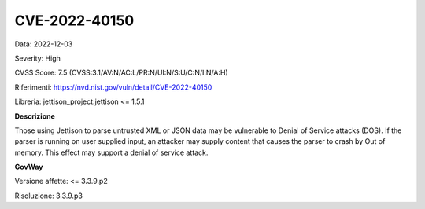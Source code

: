 .. _releaseProcessGovWay_thirdPartyDynamicAnalysis_securityAdvisory_2022_CVE-2022-40150:

CVE-2022-40150
~~~~~~~~~~~~~~~~~~~~~~~~~~~~~~~~~~~~~~~~~~~~

Data: 2022-12-03

Severity: High

CVSS Score:  7.5 (CVSS:3.1/AV:N/AC:L/PR:N/UI:N/S:U/C:N/I:N/A:H)

Riferimenti: `https://nvd.nist.gov/vuln/detail/CVE-2022-40150 <https://nvd.nist.gov/vuln/detail/CVE-2022-40150>`_

Libreria: jettison_project:jettison <= 1.5.1

**Descrizione**

Those using Jettison to parse untrusted XML or JSON data may be vulnerable to Denial of Service attacks (DOS). If the parser is running on user supplied input, an attacker may supply content that causes the parser to crash by Out of memory. This effect may support a denial of service attack.

**GovWay**

Versione affette: <= 3.3.9.p2

Risoluzione: 3.3.9.p3





